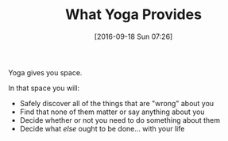 #+BLOG: wisdomandwonder
#+POSTID: 10391
#+DATE: [2016-09-18 Sun 07:26]
#+OPTIONS: toc:nil num:nil todo:nil pri:nil tags:nil ^:nil
#+CATEGORY: Article
#+TAGS: Yoga, philosophy, Sense, Happiness
#+TITLE: What Yoga Provides

Yoga gives you space.

In that space you will:

- Safely discover all of the things that are "wrong" about you
- Find that none of them matter or say anything about you
- Decide whether or not you need to do something about them
- Decide what /else/ ought to be done… with your life
